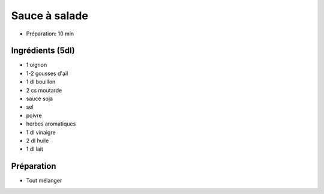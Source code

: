 .. index:: Sauce; ...à salade
.. index:: Cuisine de base; Sauce à salade

.. index:: Oignon; Sauce à salade
.. index:: Ail; Sauce à salade
.. index:: Moutarde; Sauce à salade

.. _cuisine_sauce_a_salade:

Sauce à salade
##############

* Préparation: 10 min


Ingrédients (5dl)
=================

* 1 oignon
* 1-2 gousses d'ail
* 1 dl bouillon
* 2 cs moutarde
* sauce soja
* sel
* poivre
* herbes aromatiques
* 1 dl vinaigre
* 2 dl huile
* 1 dl lait


Préparation
===========

* Tout mélanger

